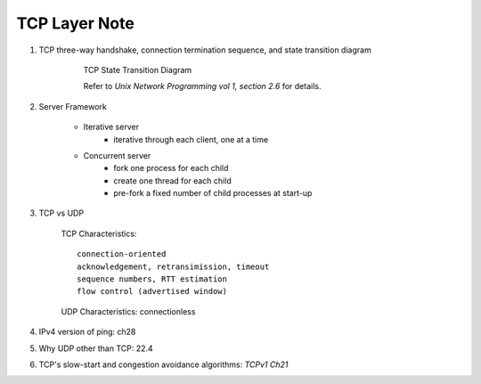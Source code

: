 **************
TCP Layer Note
**************

#. TCP three-way handshake, connection termination sequence, and state transition diagram

    .. figure:: images/tcp_state_transition_diagram.png

        TCP State Transition Diagram

        Refer to *Unix Network Programming vol 1, section 2.6* for details.

#. Server Framework

    - Iterative server
        - iterative through each client, one at a time

    - Concurrent server
        - fork one process for each child
        - create one thread for each child
        - pre-fork a fixed number of child processes at start-up

#. TCP vs UDP

    TCP Characteristics::

        connection-oriented
        acknowledgement, retransimission, timeout
        sequence numbers, RTT estimation
        flow control (advertised window)

    UDP Characteristics: connectionless

#. IPv4 version of ping: ch28
#. Why UDP other than TCP: 22.4
#. TCP's slow-start and congestion avoidance algorithms: *TCPv1 Ch21*
